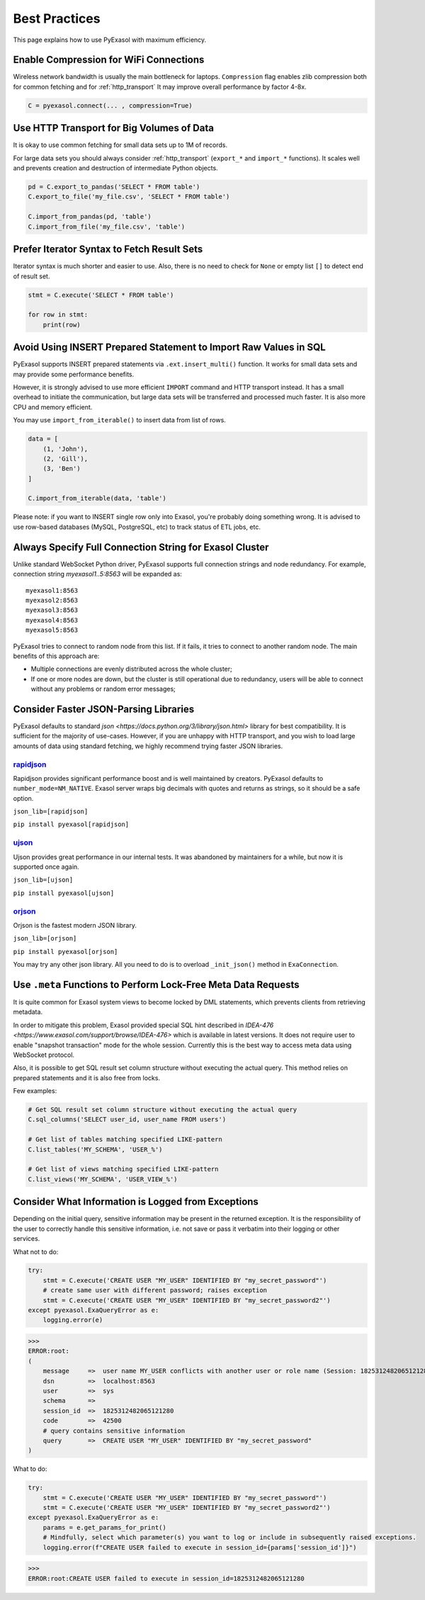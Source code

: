 Best Practices
==============

This page explains how to use PyExasol with maximum efficiency.

Enable Compression for WiFi Connections
---------------------------------------
Wireless network bandwidth is usually the main bottleneck for laptops. ``Compression`` flag enables zlib compression both for common fetching and for :ref:`http_transport` It may improve overall performance by factor 4-8x.

.. code-block:: python

    C = pyexasol.connect(... , compression=True)

Use HTTP Transport for Big Volumes of Data
------------------------------------------
It is okay to use common fetching for small data sets up to 1M of records.

For large data sets you should always consider :ref:`http_transport` (``export_*`` and ``import_*`` functions). It scales well and prevents creation and destruction of intermediate Python objects.

.. code-block:: python

    pd = C.export_to_pandas('SELECT * FROM table')
    C.export_to_file('my_file.csv', 'SELECT * FROM table')

    C.import_from_pandas(pd, 'table')
    C.import_from_file('my_file.csv', 'table')

Prefer Iterator Syntax to Fetch Result Sets
-------------------------------------------
Iterator syntax is much shorter and easier to use. Also, there is no need to check for ``None`` or empty list ``[]`` to detect end of result set.

.. code-block:: python

    stmt = C.execute('SELECT * FROM table')

    for row in stmt:
        print(row)

Avoid Using INSERT Prepared Statement to Import Raw Values in SQL
-----------------------------------------------------------------
PyExasol supports INSERT prepared statements via ``.ext.insert_multi()`` function. It works for small data sets and may provide some performance benefits.

However, it is strongly advised to use more efficient ``IMPORT`` command and HTTP transport instead. It has a small overhead to initiate the communication, but large data sets will be transferred and processed much faster. It is also more CPU and memory efficient.

You may use ``import_from_iterable()`` to insert data from list of rows.

.. code-block:: python

    data = [
        (1, 'John'),
        (2, 'Gill'),
        (3, 'Ben')
    ]

    C.import_from_iterable(data, 'table')

Please note: if you want to INSERT single row only into Exasol, you're probably doing something wrong. It is advised to use row-based databases (MySQL, PostgreSQL, etc) to track status of ETL jobs, etc.

Always Specify Full Connection String for Exasol Cluster
--------------------------------------------------------
Unlike standard WebSocket Python driver, PyExasol supports full connection strings and node redundancy. For example, connection string `myexasol1..5:8563` will be expanded as:

::

    myexasol1:8563
    myexasol2:8563
    myexasol3:8563
    myexasol4:8563
    myexasol5:8563

PyExasol tries to connect to random node from this list. If it fails, it tries to connect to another random node. The main benefits of this approach are:

- Multiple connections are evenly distributed across the whole cluster;
- If one or more nodes are down, but the cluster is still operational due to redundancy, users will be able to connect without any problems or random error messages;

Consider Faster JSON-Parsing Libraries
--------------------------------------
PyExasol defaults to standard `json <https://docs.python.org/3/library/json.html>` library for best compatibility. It is sufficient for the majority of use-cases. However, if you are unhappy with HTTP transport, and you wish to load large amounts of data using standard fetching, we highly recommend trying faster JSON libraries.

`rapidjson <https://github.com/python-rapidjson/python-rapidjson>`_
~~~~~~~~~~~~~~~~~~~~~~~~~~~~~~~~~~~~~~~~~~~~~~~~~~~~~~~~~~~~~~~~~~~
Rapidjson provides significant performance boost and is well maintained by creators. PyExasol defaults to ``number_mode=NM_NATIVE``. Exasol server wraps big decimals with quotes and returns as strings, so it should be a safe option.

``json_lib=[rapidjson]``

``pip install pyexasol[rapidjson]``

`ujson  <https://github.com/esnme/ultrajson>`_
~~~~~~~~~~~~~~~~~~~~~~~~~~~~~~~~~~~~~~~~~~~~~~

Ujson provides great performance in our internal tests. It was abandoned by maintainers for a while, but now it is supported once again.

``json_lib=[ujson]``

``pip install pyexasol[ujson]``

`orjson  <https://github.com/ijl/orjson>`_
~~~~~~~~~~~~~~~~~~~~~~~~~~~~~~~~~~~~~~~~~~

Orjson is the fastest modern JSON library.

``json_lib=[orjson]``

``pip install pyexasol[orjson]``

You may try any other json library. All you need to do is to overload ``_init_json()`` method in ``ExaConnection``.

Use ``.meta`` Functions to Perform Lock-Free Meta Data Requests
---------------------------------------------------------------
It is quite common for Exasol system views to become locked by DML statements, which prevents clients from retrieving metadata.

In order to mitigate this problem, Exasol provided special SQL hint described in `IDEA-476 <https://www.exasol.com/support/browse/IDEA-476>` which is available in latest versions. It does not require user to enable "snapshot transaction" mode for the whole session. Currently this is the best way to access meta data using WebSocket protocol.

Also, it is possible to get SQL result set column structure without executing the actual query. This method relies on prepared statements and it is also free from locks.

Few examples:

.. code-block:: python

    # Get SQL result set column structure without executing the actual query
    C.sql_columns('SELECT user_id, user_name FROM users')

    # Get list of tables matching specified LIKE-pattern
    C.list_tables('MY_SCHEMA', 'USER_%')

    # Get list of views matching specified LIKE-pattern
    C.list_views('MY_SCHEMA', 'USER_VIEW_%')

Consider What Information is Logged from Exceptions
---------------------------------------------------------------
Depending on the initial query, sensitive information may be present in the returned exception.
It is the responsibility of the user to correctly handle this sensitive information, i.e. not save or pass it verbatim into their logging or other services.

What not to do:

.. code-block:: python

    try:
        stmt = C.execute('CREATE USER "MY_USER" IDENTIFIED BY "my_secret_password"')
        # create same user with different password; raises exception
        stmt = C.execute('CREATE USER "MY_USER" IDENTIFIED BY "my_secret_password2"')
    except pyexasol.ExaQueryError as e:
        logging.error(e)

>>>
ERROR:root:
(
    message     =>  user name MY_USER conflicts with another user or role name (Session: 1825312482065121280)
    dsn         =>  localhost:8563
    user        =>  sys
    schema      =>
    session_id  =>  1825312482065121280
    code        =>  42500
    # query contains sensitive information
    query       =>  CREATE USER "MY_USER" IDENTIFIED BY "my_secret_password"
)

What to do:

.. code-block:: python

    try:
        stmt = C.execute('CREATE USER "MY_USER" IDENTIFIED BY "my_secret_password"')
        stmt = C.execute('CREATE USER "MY_USER" IDENTIFIED BY "my_secret_password2"')
    except pyexasol.ExaQueryError as e:
        params = e.get_params_for_print()
        # Mindfully, select which parameter(s) you want to log or include in subsequently raised exceptions.
        logging.error(f"CREATE USER failed to execute in session_id={params['session_id']}")

>>>
ERROR:root:CREATE USER failed to execute in session_id=1825312482065121280
